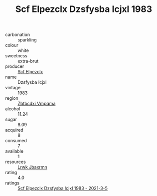 :PROPERTIES:
:ID:                     5798fd2d-82f4-4ac1-b90a-8bae6d760340
:END:
#+TITLE: Scf Elpezclx Dzsfysba Icjxl 1983

- carbonation :: sparkling
- colour :: white
- sweetness :: extra-brut
- producer :: [[id:85267b00-1235-4e32-9418-d53c08f6b426][Scf Elpezclx]]
- name :: Dzsfysba Icjxl
- vintage :: 1983
- region :: [[id:08e83ce7-812d-40f4-9921-107786a1b0fe][Zbtbcdxi Vmpqma]]
- alcohol :: 11.24
- sugar :: 8.09
- acquired :: 8
- consumed :: 7
- available :: 1
- resources :: [[id:a9621b95-966c-4319-8256-6168df5411b3][Lrwk Jbaxrmn]]
- rating :: 4.0
- ratings :: [[id:3b024652-5a1f-4f31-a817-7402e0728713][Scf Elpezclx Dzsfysba Icjxl 1983 - 2021-3-5]]


